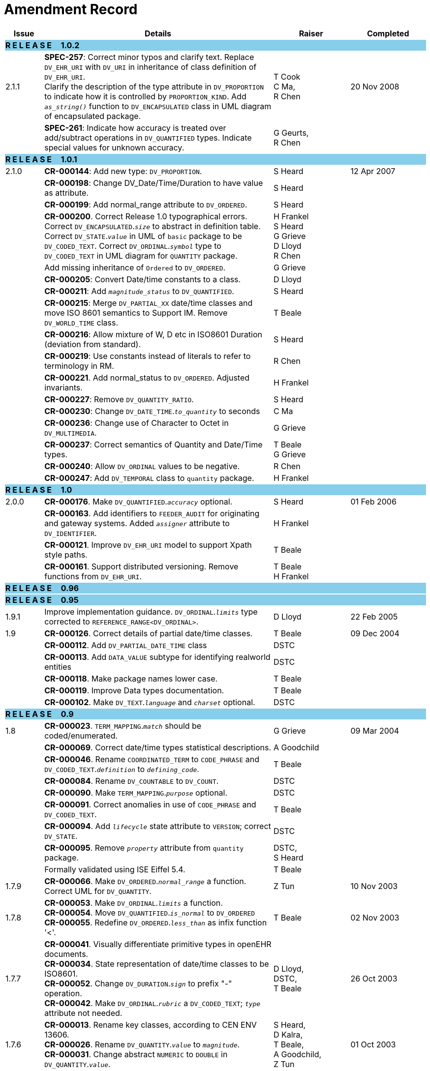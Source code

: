 = Amendment Record

[cols="1,6,2,2", options="header"]
|===
|Issue|Details|Raiser|Completed

4+^|*R E L E A S E{nbsp}{nbsp}{nbsp}{nbsp}{nbsp}1.0.2*
{set:cellbgcolor:skyblue}

|[[latest_issue]]2.1.1 
{set:cellbgcolor!}
|*SPEC-257*: Correct minor typos and clarify text. Replace `DV_EHR_URI` with `DV_URI` in inheritance of class definition of `DV_EHR_URI`. +
 Clarify the description of the type attribute in `DV_PROPORTION` to indicate how it is controlled by `PROPORTION_KIND`.  Add `_as_string()_` function to `DV_ENCAPSULATED` class in UML diagram of encapsulated package.
|T Cook +
 C Ma, +
 R Chen
|[[latest_issue_date]]20 Nov 2008

|
|*SPEC-261*: Indicate how accuracy is treated over add/subtract operations in `DV_QUANTIFIED` types. Indicate special values for unknown accuracy.
|G Geurts, +
 R Chen
|

4+^|*R E L E A S E{nbsp}{nbsp}{nbsp}{nbsp}{nbsp}1.0.1*
{set:cellbgcolor:skyblue}

|2.1.0 
{set:cellbgcolor!}
|*CR-000144*: Add new type: `DV_PROPORTION`.
|S Heard
|12 Apr 2007


|
|*CR-000198*: Change DV_Date/Time/Duration to have value as attribute.
|S Heard
|

|
|*CR-000199*: Add normal_range attribute to `DV_ORDERED`.
|S Heard
|

|
|*CR-000200*. Correct Release 1.0 typographical errors. Correct `DV_ENCAPSULATED`.`_size_` to abstract in definition table. Correct `DV_STATE`.`_value_` in UML of `basic` package to be `DV_CODED_TEXT`. Correct `DV_ORDINAL`.`_symbol_` type to `DV_CODED_TEXT` in UML diagram for `QUANTITY` package.
|H Frankel +
 S Heard +
 G Grieve +
 D Lloyd +
 R Chen
|

|
|Add missing inheritance of `Ordered` to `DV_ORDERED`.
|G Grieve
|

|
|*CR-000205*: Convert Date/time constants to a class.
|D Lloyd
|

|
|*CR-000211*: Add `_magnitude_status_` to `DV_QUANTIFIED`.
|S Heard
|

|
|*CR-000215*: Merge `DV_PARTIAL_XX` date/time classes and move ISO 8601 semantics to Support IM. Remove `DV_WORLD_TIME` class.
|T Beale
|

|
|*CR-000216*: Allow mixture of W, D etc in ISO8601 Duration (deviation from standard).
|S Heard
|

|
|*CR-000219*: Use constants instead of literals to refer to terminology in RM.
|R Chen
|

|
|*CR-000221*. Add normal_status to `DV_ORDERED`. Adjusted invariants.
|H Frankel
|

|
|*CR-000227*: Remove `DV_QUANTITY_RATIO`.
|S Heard
|

|
|*CR-000230*: Change `DV_DATE_TIME`.`_to_quantity_` to seconds
|C Ma
|

|
|*CR-000236*: Change use of Character to Octet in `DV_MULTIMEDIA`.
|G Grieve
|

|
|*CR-000237*: Correct semantics of Quantity and Date/Time types.
|T Beale +
 G Grieve
|

|
|*CR-000240*: Allow `DV_ORDINAL` values to be negative.
|R Chen
|

|
|*CR-000247*: Add `DV_TEMPORAL` class to `quantity` package.
|H Frankel
|

4+^|*R E L E A S E{nbsp}{nbsp}{nbsp}{nbsp}{nbsp}1.0*
{set:cellbgcolor:skyblue}

|2.0.0 
{set:cellbgcolor!}
|*CR-000176*. Make `DV_QUANTIFIED`.`_accuracy_` optional.
|S Heard
|01 Feb 2006


|
|*CR-000163*. Add identifiers to `FEEDER_AUDIT` for originating and gateway systems. Added `_assigner_` attribute to `DV_IDENTIFIER`.
|H Frankel
|

|
|*CR-000121*. Improve `DV_EHR_URI` model to support Xpath style paths.
|T Beale
|

|
|*CR-000161*. Support distributed versioning. Remove functions from `DV_EHR_URI`.
|T Beale +
 H Frankel
|

4+^|*R E L E A S E{nbsp}{nbsp}{nbsp}{nbsp}{nbsp}0.96*
{set:cellbgcolor:skyblue}

4+^|*R E L E A S E{nbsp}{nbsp}{nbsp}{nbsp}{nbsp}0.95*
{set:cellbgcolor:skyblue}

|1.9.1 
{set:cellbgcolor!}
|Improve implementation guidance. `DV_ORDINAL`.`_limits_` type corrected to `REFERENCE_RANGE<DV_ORDINAL>`.
|D Lloyd 
|22 Feb 2005

|1.9 
|*CR-000126*. Correct details of partial date/time classes.
|T Beale
|09 Dec 2004


|
|*CR-000112*. Add `DV_PARTIAL_DATE_TIME` class
|DSTC
|

|
|*CR-000113*. Add `DATA_VALUE` subtype for identifying realworld entities
|DSTC
|

|
|*CR-000118*. Make package names lower case.
|T Beale
|

|
|*CR-000119*. Improve Data types documentation.
|T Beale
|

|
|*CR-000102*. Make `DV_TEXT`.`_language_` and `_charset_` optional.
|DSTC
|

4+^|*R E L E A S E{nbsp}{nbsp}{nbsp}{nbsp}{nbsp}0.9*
{set:cellbgcolor:skyblue}

|1.8 
{set:cellbgcolor!}
|*CR-000023*. `TERM_MAPPING`.`_match_` should be coded/enumerated.
|G Grieve
|09 Mar 2004


|
|*CR-000069*. Correct date/time types statistical descriptions.
|A Goodchild
|

|
|*CR-000046*. Rename `COORDINATED_TERM` to `CODE_PHRASE` and `DV_CODED_TEXT`.`_definition_` to `_defining_code_`.
|T Beale
|

|
|*CR-000084*. Rename `DV_COUNTABLE` to `DV_COUNT`.
|DSTC
|

|
|*CR-000090*. Make `TERM_MAPPING`.`_purpose_` optional.
|DSTC
|

|
|*CR-000091*. Correct anomalies in use of `CODE_PHRASE` and `DV_CODED_TEXT`.
|T Beale
|

|
|*CR-000094*. Add `_lifecycle_` state attribute to `VERSION`; correct `DV_STATE`.
|DSTC
|

|
|*CR-000095*. Remove `_property_` attribute from `quantity` package.
|DSTC, +
 S Heard
|

|
|Formally validated using ISE Eiffel 5.4.
|T Beale
|

|1.7.9 
|*CR-000066*. Make `DV_ORDERED`.`_normal_range_` a function. +
 Correct UML for `DV_QUANTITY`.
|Z Tun 
|10 Nov 2003

|1.7.8 
|*CR-000053*. Make `DV_ORDINAL`.`_limits_` a function. +
 *CR-000054*. Move `DV_QUANTIFIED`.`_is_normal_` to `DV_ORDERED` +
 *CR-000055*. Redefine `DV_ORDERED`.`_less_than_` as infix function '<'.
|T Beale
|02 Nov 2003

|1.7.7 
|*CR-000041*. Visually differentiate primitive types in openEHR documents. +
 *CR-000034*. State representation of date/time classes to be ISO8601. +
 *CR-000052*. Change `DV_DURATION`.`_sign_` to prefix "-" operation. +
 *CR-000042*. Make `DV_ORDINAL`.`_rubric_` a `DV_CODED_TEXT`; `_type_` attribute not needed.
|D Lloyd, +
 DSTC, +
 T Beale
|26 Oct 2003

|1.7.6 
|*CR-000013*. Rename key classes, according to CEN ENV 13606. +
 *CR-000026*. Rename `DV_QUANTITY`.`_value_` to `_magnitude_`. +
 *CR-000031*. Change abstract `NUMERIC` to `DOUBLE` in `DV_QUANTITY`.`_value_`.
|S Heard, +
 D Kalra, +
 T Beale, +
 A Goodchild, +
 Z Tun
|01 Oct 2003

|1.7.5 
|*CR-000022*. Code `TERM_MAPPING`.`_purpose_`. 
|G Grieve 
|20 Jun 2003

|1.7.4 
|*CR-000020*. Move `VERSION`.`_charset_` to `DV_TEXT`, `_territory_` to `TRANSACTION`. Remove `VERSION`.`_language_`.
|A Goodchild 
|10 Jun 2003

|1.7.3 
|`DV_INTERVAL` now inherits from `INTERVAL` to avoid duplicating semantics. (Formally validated).
|T Beale 
|25 Mar 2003

|1.7.2 
|Minor corrections to diagrams in Text package. Improved heading structure, package naming. Corrected error in `text` package diagram. Replaced `TEXT_FORMAT_PROPERTY` class with string attribute of same form. Made `MULTIMEDIA`.`_media_type_` mandatory.  (Formally validated).
|T Beale, +
 Z Tun
|21 Mar 2003

|1.7.1 
|Moved definitions and assumed types to Support Reference Model. No semantic changes.
|T Beale 
|25 Feb 2003

|1.7 
|Formally validated using ISE Eiffel 5.2. +
 *CR-000001*. Review of Data Types specification.  Made pluralities of Terminology name definitions (sect 3.2.1) consistent. +
 Corrected types of `DV_ENCAPSULATED`.`_language_`, `_charset_`, `DV_MULTIMEDIA`.`_integrity_check_algorithm_`, `_compression_algorithm_`, `_media_type_`. +
 Corrected pluralities of Terminology name definitions (sect 3.2.1). +
 Corrected invariants of `DV_ENCAPSULATED`, `DV_MULTI_MEDIA`, `DV_QUANTITY`, `DV_CODED_TEXT`, `DV_TEXT`, `DV_INTERVAL`, `TERM_MAPPING`. +
 Corrected `DV_TEXT`.`_formatting_`; added `TERM_MAPPING` validity function. Made `DV_ORDINAL`.`_limits_` an attribute. Removed `TERM_MAPPING`.`_source_`; moved `COORDINATED_TERM`.`_language_` to `DV_TEXT`; changed type to `COOORDINATED_TERM`. +
 Corrected time specification classes.
|Z Tun, +
 T Beale
|17 Feb 2003

|1.6.1 
|Rome CEN TC 251 meeting. Updates to HL7 comparison text. `DV_DATE` now inherits from `DV_CUSTOMARY_QUANTITY`.
|S Heard, +
 T Beale
|27 Jan 2003

|1.6 
|Sam Heard complete review. Changed constant terminology defs to runtime-evaluated set; removed `DV_PHYSICAL_DATA`.  Added new chapter for generic implementation guidelines, and new section for assumed types. Post-conditions moved to invariants: `DV_TEXT`.`_value_`, `DV_ORDERED`.`_is_simple_`, `DV_PARTIAL_DATE`.`_probable_date_`, possible_dates, `DV_PARTIAL_TIME`.`_probable_time_`, possible_times. Minor updates to HL7 comparison text. Added explanation to HL7 section.
|S Heard, +
 T Beale
|13 Dec 2002

|1.5.9 
|Minor corrections: `DV_ENCAPSULATED`; `DV_QUANTITY`.`_units_` defined to be String; changed `COORDINATED_TERM` class (but semantically equivalent).
|T Beale 
|10 Nov 2002

|1.5.8 
|Changed name of LINK package to URI. Major update to Text cluster classes and explanation. Updated HL7 data type comparison.
|T Beale, +
 D Kalra, +
 D Lloyd, +
 M Darlison
|1 Nov 2002

|1.5.7 
|`DV_TEXT_LIST` reverted to `TEXT_LIST`. `DV_LINK` no longer a data types; renamed to `LINK` and moved to Common RM. `link` package renamed to `uri`.
|S Heard, +
 Z Tun, +
 T Beale, +
 D Kalra, +
 M Darlison
|18 Oct 2002

|1.5.6 
|Rewrite of `TIME_SPECIFICATION` parse specs. Adjustments to `DV_ORDINAL`.
|T Beale 
|16 Sep 2002

|1.5.5 
|Timezone not allowed on pure `DV_DATE` in ISO8601. 
|T Beale, +
 S Heard
|2 Sep 2002

|1.5.4 
|Moved `DV_QUANTIFIED`.`_units_` and property attributes to `DV_QUANTITY`. Introduced `DV_WORLD_TIME`.`_to_quantity_`. Added `_fractional_second_` to `DV_TIME`, `DV_DATE_TIME`, `DV_DURATION`.
|T Beale, +
 S Heard
|29 Aug 2002

|1.5.3 
|Further corrections - removed derived ‘/’ markers; renamed `TERM_MAPPING`.`_granularity_` to match. Improved explanation of `DV_ORDINAL`. `DV_QUANTIFIED`.`_units_` is now a `DV_PARSABLE`.  `REFERENCE_RANGE`.`_meaning_` is now a `DV_TEXT`.  `DV_ENCAPSULATED`.`_uri_` is now a `DV_URI`. `DV_LINK`.`_type_` is now a `DV_TEXT`. Detailed review by Zar Zar Tun (DSTC).
|T Beale, +
 S Heard, +
 P Schloeff +el,
 D Lloyd, +
 Z Tun
|20 Aug 2002

|1.5.2 
|Further corrections - removed derived ‘/’ markers; renamed `TERM_MAPPING`.`_granularity_` to match.
|T Beale, +
 D Lloyd, +
 S Heard
|15 Aug 2002

|1.5.1 
|Minor corrections. 
|T Beale, +
 S Heard
|15 Aug 2002

|1.5 
|Rewrite of section describing text types; addition of new attribute `DV_CODED_TEXT`.`_mappings_`. Removal of `TERM_REFERENCE`.`_concept_code_`.
|T Beale, +
 S Heard
|1 Aug 2002

|1.4.3 
|Minor changes to text. Corrections to `DV_CODED_TEXT` relationships.  Made `DV_INTERVAL`.`_lower_unbounded_` and `DV_INTERVAL`.`_upper_unbounded_` functions.
|T Beale, +
 Z Tun
|16 Jul 2002

|1.4.2 
|`DV_LINK`.`_meaning_` changed to `DV_TEXT` (typo in table). Added abstract class `DV_WORLD_TIME`.
|T Beale, +
 D Lloyd
|14 Jul 2002

|1.4.1 
|Changes to `DV_ENCAPSULATED`, `DV_PARSABLE` invariants. 
|T Beale +
 Z Tun
|10 Jul 2002

|1.4 
|`DV_ENCAPSULATED`. text_equivalent renamed to `DV_ENCAPSULATED`.`_alternate_text_`. Added invariant for `QUANTITY`.`_precision_`.
|T Beale, +
 D Lloyd
|01 Jul 2002

|1.3 
|Added timezone to `DV_TIME` and `DV_DATE_TIME` and sign to `DV_DURATION`; added linguistic_order to `TERM_RELATION`; added as_display_string and `_as_canonical_string_` to all types.  Added `DV_STATE`.`_is_terminal_`. Renamed `TERM_TEXT` as `CODED_TEXT`.
|T Beale, +
 D Lloyd
|30 Jun 2002

|1.2 
|Minor corrections to Text package. 
|T Beale 
|15 May 2002

|1.1 
|Numerous small changes, including: term equivalents, relationships and quantity reference ranges.
|T Beale, +
 D Lloyd, +
 D Kalra, +
 S Heard
|10 May 2002

|1.0 
|Separated from the openEHR Reference Model. 
|T Beale 
|5 May 2002

|===